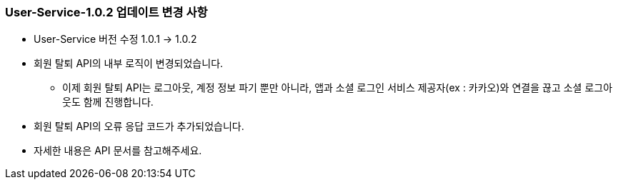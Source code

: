 [[update-1.0.2]]
=== User-Service-1.0.2 업데이트 변경 사항
* User-Service 버전 수정 1.0.1 -> 1.0.2
* 회원 탈퇴 API의 내부 로직이 변경되었습니다.
** 이제 회원 탈퇴 API는 로그아웃, 계정 정보 파기 뿐만 아니라,
앱과 소셜 로그인 서비스 제공자(ex : 카카오)와 연결을 끊고 소셜 로그아웃도 함께 진행합니다.
* 회원 탈퇴 API의 오류 응답 코드가 추가되었습니다.
* 자세한 내용은 API 문서를 참고해주세요.